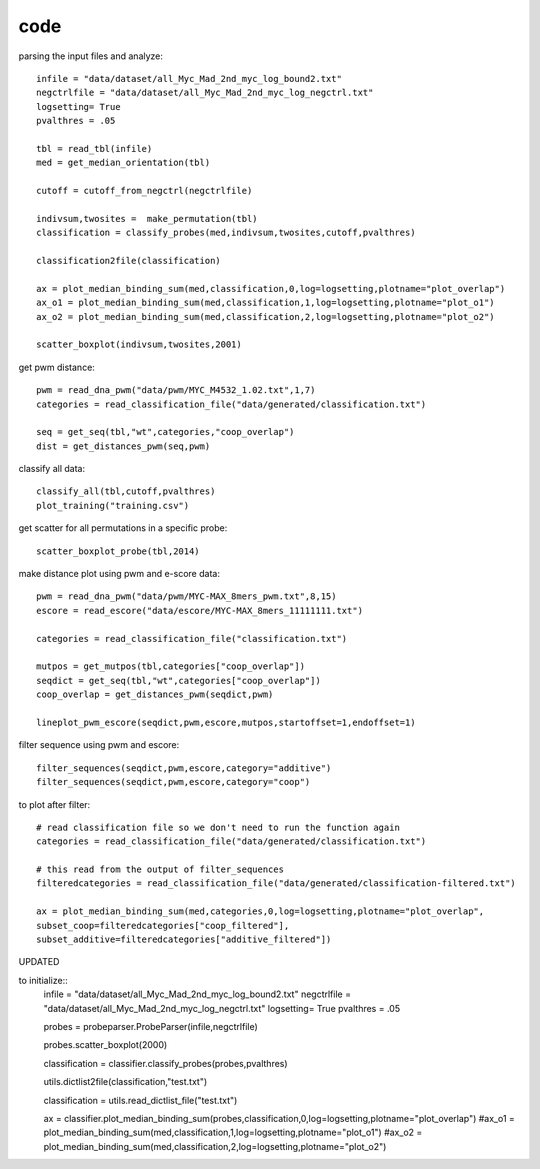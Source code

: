 code
=========

parsing the input files and analyze::

    infile = "data/dataset/all_Myc_Mad_2nd_myc_log_bound2.txt"
    negctrlfile = "data/dataset/all_Myc_Mad_2nd_myc_log_negctrl.txt"
    logsetting= True
    pvalthres = .05

    tbl = read_tbl(infile)
    med = get_median_orientation(tbl)

    cutoff = cutoff_from_negctrl(negctrlfile)

    indivsum,twosites =  make_permutation(tbl)
    classification = classify_probes(med,indivsum,twosites,cutoff,pvalthres)

    classification2file(classification)

    ax = plot_median_binding_sum(med,classification,0,log=logsetting,plotname="plot_overlap")
    ax_o1 = plot_median_binding_sum(med,classification,1,log=logsetting,plotname="plot_o1")
    ax_o2 = plot_median_binding_sum(med,classification,2,log=logsetting,plotname="plot_o2")

    scatter_boxplot(indivsum,twosites,2001)

get pwm distance::

    pwm = read_dna_pwm("data/pwm/MYC_M4532_1.02.txt",1,7)
    categories = read_classification_file("data/generated/classification.txt")

    seq = get_seq(tbl,"wt",categories,"coop_overlap")
    dist = get_distances_pwm(seq,pwm)

classify all data::

    classify_all(tbl,cutoff,pvalthres)
    plot_training("training.csv")

get scatter for all permutations in a specific probe::

    scatter_boxplot_probe(tbl,2014)

make distance plot using pwm and e-score data::

    pwm = read_dna_pwm("data/pwm/MYC-MAX_8mers_pwm.txt",8,15)
    escore = read_escore("data/escore/MYC-MAX_8mers_11111111.txt")

    categories = read_classification_file("classification.txt")

    mutpos = get_mutpos(tbl,categories["coop_overlap"])
    seqdict = get_seq(tbl,"wt",categories["coop_overlap"])
    coop_overlap = get_distances_pwm(seqdict,pwm)

    lineplot_pwm_escore(seqdict,pwm,escore,mutpos,startoffset=1,endoffset=1)

filter sequence using pwm and escore::

    filter_sequences(seqdict,pwm,escore,category="additive")
    filter_sequences(seqdict,pwm,escore,category="coop")

to plot after filter::

    # read classification file so we don't need to run the function again
    categories = read_classification_file("data/generated/classification.txt")

    # this read from the output of filter_sequences
    filteredcategories = read_classification_file("data/generated/classification-filtered.txt")

    ax = plot_median_binding_sum(med,categories,0,log=logsetting,plotname="plot_overlap",
    subset_coop=filteredcategories["coop_filtered"],
    subset_additive=filteredcategories["additive_filtered"])

UPDATED

to initialize::
    infile = "data/dataset/all_Myc_Mad_2nd_myc_log_bound2.txt"
    negctrlfile = "data/dataset/all_Myc_Mad_2nd_myc_log_negctrl.txt"
    logsetting= True
    pvalthres = .05

    probes = probeparser.ProbeParser(infile,negctrlfile)

    probes.scatter_boxplot(2000)

    classification = classifier.classify_probes(probes,pvalthres)

    utils.dictlist2file(classification,"test.txt")

    classification = utils.read_dictlist_file("test.txt")

    ax = classifier.plot_median_binding_sum(probes,classification,0,log=logsetting,plotname="plot_overlap")
    #ax_o1 = plot_median_binding_sum(med,classification,1,log=logsetting,plotname="plot_o1")
    #ax_o2 = plot_median_binding_sum(med,classification,2,log=logsetting,plotname="plot_o2")
